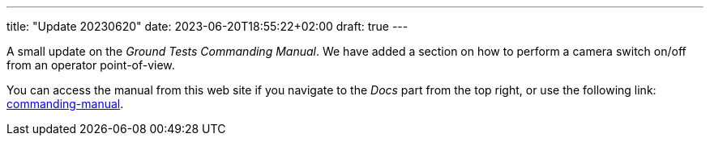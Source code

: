 ---
title: "Update 20230620"
date: 2023-06-20T18:55:22+02:00
draft: true
---

A small update on the _Ground Tests Commanding Manual_. We have added a section on how to perform a camera switch on/off from an operator point-of-view.

:relfileprefix: ../../docs/
:relfilesuffix: /

You can access the manual from this web site if you navigate to the _Docs_ part from the top right, or use the following link: xref:commanding-manual.adoc[commanding-manual].
